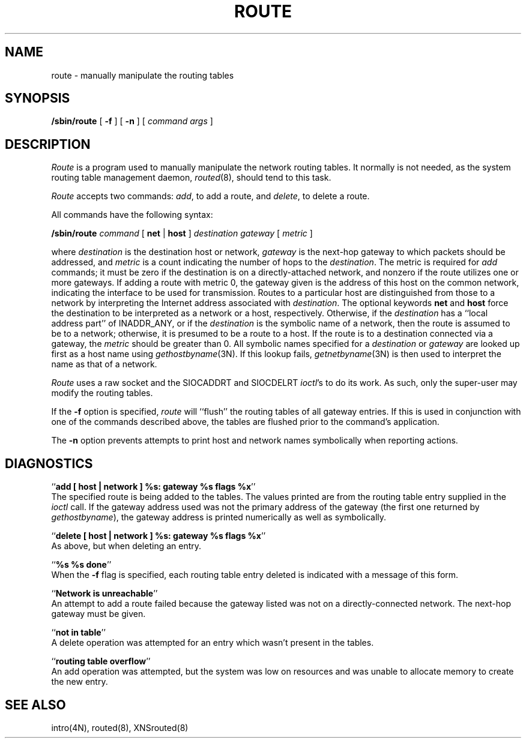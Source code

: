 .\" Copyright (c) 1983 Regents of the University of California.
.\" All rights reserved.  The Berkeley software License Agreement
.\" specifies the terms and conditions for redistribution.
.\"
.\"	@(#)route.8	6.2.1 (2.11BSD) 1996/11/16
.\"
.TH ROUTE 8 "November 16, 1996"
.UC 5
.SH NAME
route \- manually manipulate the routing tables
.SH SYNOPSIS
.B /sbin/route
[
.B \-f
] [
.B \-n
] [
.I command args
]
.SH DESCRIPTION
.I Route
is a program used to manually manipulate the network
routing tables.  It normally is not needed, as the
system routing table management daemon,
.IR routed (8),
should tend to this task.
.PP
.I Route
accepts two commands:
.IR add ,
to add a route, and
.IR delete ,
to delete a route.
.PP
All commands have the following syntax:
.PP
.ti +0.25i
.B /sbin/route 
.I command
[
.B net
|
.B host
]
.I destination gateway
[
.I metric
]
.PP
where
.I destination
is the destination host or network,
.I gateway
is the next-hop gateway to which packets should be addressed, and
.I metric
is a count indicating the number of hops to
the
.IR destination .
The metric is required for
.I add
commands; it must be zero if the destination is on a directly-attached network,
and nonzero if the route utilizes one or more gateways.
If adding a route with metric 0,
the gateway given is the address of this host on the common network,
indicating the interface to be used for transmission.
Routes to a particular host are distinguished from those to
a network by interpreting the Internet address associated with
.IR destination .
The optional keywords
.B net
and
.B host
force the destination to be interpreted as a network or a host, respectively.
Otherwise, if the 
.I destination
has a ``local address part'' of INADDR_ANY,
or if the
.I destination
is the symbolic name of a network, then the route is
assumed to be to a network; otherwise, it is presumed to be a
route to a host.  If the route is to a destination connected
via a gateway, the 
.I metric
should be greater than 0.  All symbolic names specified for a
.I destination 
or 
.I gateway
are looked up first as a host name using
.IR gethostbyname (3N).
If this lookup fails,
.IR getnetbyname (3N)
is then used to interpret the name as that of a network.
.PP
.I Route
uses a raw socket and the SIOCADDRT and SIOCDELRT
.IR ioctl 's
to do its work.  As such, only the super-user may modify
the routing tables.
.PP
If the 
.B \-f
option is specified, 
.I route
will ``flush'' the routing tables of all gateway entries.
If this is used in conjunction with one of the commands
described above, the tables are flushed prior to the command's
application.
.PP
The
.B \-n
option prevents attempts to print host and network names symbolically
when reporting actions.
.SH DIAGNOSTICS
``\fBadd [ host | network ] %s: gateway %s flags %x\fP''
.br
The specified route is being added to the tables.  The
values printed are from the routing table entry supplied
in the 
.I ioctl
call.
If the gateway address used was not the primary address of the gateway
(the first one returned by
.IR gethostbyname ),
the gateway address is printed numerically as well as symbolically.
.PP
``\fBdelete [ host | network ] %s: gateway %s flags %x\fP''
.br
As above, but when deleting an entry.
.PP
``\fB%s %s done\fP''
.br
When the 
.B \-f
flag is specified, each routing table entry deleted
is indicated with a message of this form.
.PP
``\fBNetwork is unreachable\fP''
.br
An attempt to add a route failed because the gateway listed was not
on a directly-connected network.
The next-hop gateway must be given.
.PP
``\fBnot in table\fP''
.br
A delete operation was attempted for an entry which
wasn't present in the tables.
.PP
``\fBrouting table overflow\fP''
.br
An add operation was attempted, but the system was
low on resources and was unable to allocate memory
to create the new entry.
.SH "SEE ALSO"
intro(4N),
routed(8),
XNSrouted(8)
